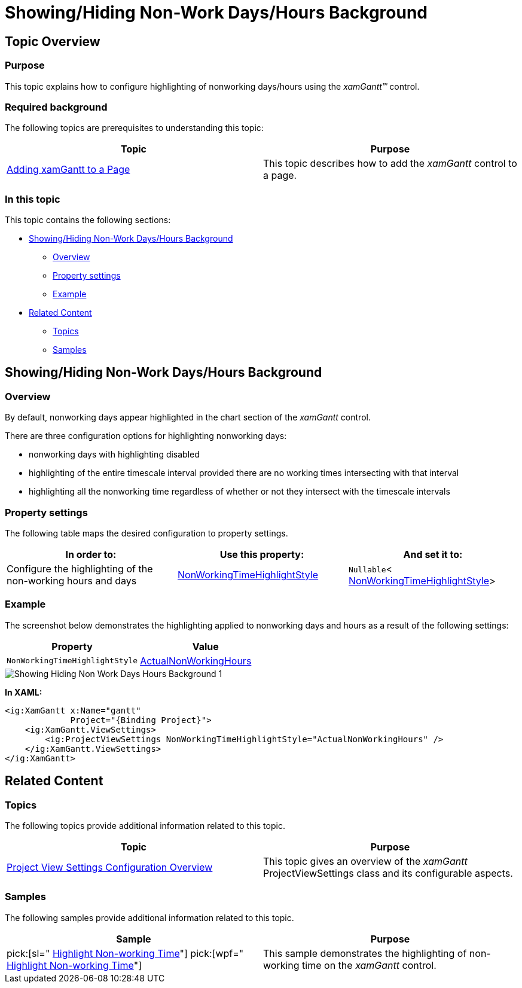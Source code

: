 ﻿////

|metadata|
{
    "name": "xamgantt-showing-hiding-non-work-days-hours-background",
    "controlName": ["xamGantt"],
    "tags": ["Data Presentation","How Do I","Scheduling"],
    "guid": "73df1f59-efbc-4f82-9275-d6a021e4ca5a",  
    "buildFlags": [],
    "createdOn": "2016-05-25T18:21:55.3681675Z"
}
|metadata|
////

= Showing/Hiding Non-Work Days/Hours Background

== Topic Overview

=== Purpose

This topic explains how to configure highlighting of nonworking days/hours using the  _xamGantt™_   control.

=== Required background

The following topics are prerequisites to understanding this topic:

[options="header", cols="a,a"]
|====
|Topic|Purpose

| link:xamgantt-adding-xamgantt-to-a-page.html[Adding xamGantt to a Page]
|This topic describes how to add the _xamGantt_ control to a page.

|====

=== In this topic

This topic contains the following sections:

* <<_Ref335069331, Showing/Hiding Non-Work Days/Hours Background >>

** <<_Ref335271494,Overview>>
** <<_Ref335271506,Property settings>>
** <<_Ref335271513,Example>>

* <<_Ref335069336, Related Content >>

** <<_Ref335069342,Topics>>
** <<_Ref335069347,Samples>>

[[_Ref335069331]]
== Showing/Hiding Non-Work Days/Hours Background

[[_Ref335271494]]

=== Overview

By default, nonworking days appear highlighted in the chart section of the  _xamGantt_   control.

There are three configuration options for highlighting nonworking days:

* nonworking days with highlighting disabled
* highlighting of the entire timescale interval provided there are no working times intersecting with that interval
* highlighting all the nonworking time regardless of whether or not they intersect with the timescale intervals

[[_Ref335271506]]

=== Property settings

The following table maps the desired configuration to property settings.

[options="header", cols="a,a,a"]
|====
|In order to:|Use this property:|And set it to:

|Configure the highlighting of the non-working hours and days
| link:{ApiPlatform}controls.schedules.xamgantt{ApiVersion}~infragistics.controls.schedules.projectviewsettings~nonworkingtimehighlightstyle.html[NonWorkingTimeHighlightStyle]
|`Nullable`< link:{ApiPlatform}controls.schedules.xamgantt{ApiVersion}~infragistics.controls.schedules.nonworkingtimehighlightstyle.html[NonWorkingTimeHighlightStyle]>

|====

[[_Ref335271513]]

=== Example

The screenshot below demonstrates the highlighting applied to nonworking days and hours as a result of the following settings:

[options="header", cols="a,a"]
|====
|Property|Value

|`NonWorkingTimeHighlightStyle`
| link:{ApiPlatform}controls.schedules.xamgantt{ApiVersion}~infragistics.controls.schedules.nonworkingtimehighlightstyle.html[ActualNonWorkingHours]

|====

image::images/Showing_Hiding_Non-Work_Days_Hours_Background_1.png[]

*In XAML:*

[source,xaml]
----
<ig:XamGantt x:Name="gantt" 
             Project="{Binding Project}">
    <ig:XamGantt.ViewSettings>
        <ig:ProjectViewSettings NonWorkingTimeHighlightStyle="ActualNonWorkingHours" />
    </ig:XamGantt.ViewSettings>
</ig:XamGantt>
----

[[_Ref335069336]]
== Related Content

[[_Ref335069342]]

=== Topics

The following topics provide additional information related to this topic.

[options="header", cols="a,a"]
|====
|Topic|Purpose

| link:xamgantt-project-view-settings-configuration-overview.html[Project View Settings Configuration Overview]
|This topic gives an overview of the _xamGantt_ ProjectViewSettings class and its configurable aspects.

|====

[[_Ref335069347]]

=== Samples

The following samples provide additional information related to this topic.

[options="header", cols="a,a"]
|====
|Sample|Purpose

| pick:[sl=" link:{SamplesURL}/gantt/#/highlight-non-working-time[Highlight Non-working Time]"] pick:[wpf=" link:{SamplesURL}/gantt/highlight-non-working-time[Highlight Non-working Time]"] 
|This sample demonstrates the highlighting of non-working time on the _xamGantt_ control.

|====